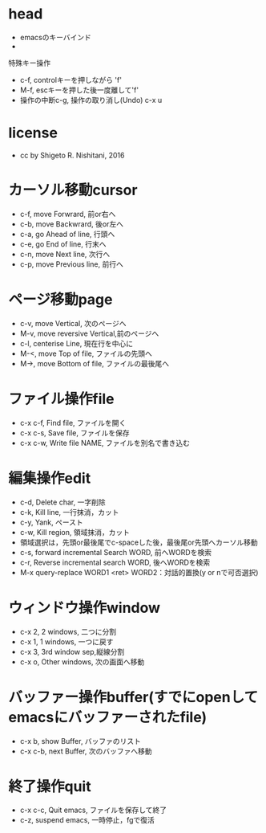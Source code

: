 #+STARTUP: indent nolineimages
* head
- emacsのキーバインド
- 
特殊キー操作
-   c-f, controlキーを押しながら    'f'
-   M-f, escキーを押した後一度離して'f'
-     操作の中断c-g, 操作の取り消し(Undo) c-x u
* license
-      cc by Shigeto R. Nishitani, 2016
* カーソル移動cursor
- c-f, move Forwrard,    前or右へ
- c-b, move Backwrard,   後or左へ
- c-a, go Ahead of line, 行頭へ
- c-e, go End of line,   行末へ
- c-n, move Next line,   次行へ
- c-p, move Previous line, 前行へ
* ページ移動page
- c-v, move Vertical,          次のページへ
- M-v, move reversive Vertical,前のページへ
- c-l, centerise Line,       現在行を中心に
- M-<, move Top of file,    ファイルの先頭へ
- M->, move Bottom of file, ファイルの最後尾へ
* ファイル操作file
- c-x c-f, Find file, ファイルを開く
- c-x c-s, Save file, ファイルを保存
- c-x c-w, Write file NAME, ファイルを別名で書き込む
* 編集操作edit
- c-d, Delete char, 一字削除
- c-k, Kill line,   一行抹消，カット
- c-y, Yank,        ペースト
- c-w, Kill region, 領域抹消，カット
- 領域選択は，先頭or最後尾でc-spaceした後，最後尾or先頭へカーソル移動
- c-s, forward incremental Search WORD, 前へWORDを検索
- c-r, Reverse incremental search WORD, 後へWORDを検索
- M-x query-replace WORD1 <ret> WORD2：対話的置換(y or nで可否選択)
* ウィンドウ操作window
- c-x 2, 2 windows, 二つに分割
- c-x 1, 1 windows, 一つに戻す
- c-x 3, 3rd window sep,縦線分割
- c-x o, Other windows, 次の画面へ移動
* バッファー操作buffer(すでにopenしてemacsにバッファーされたfile)
- c-x b, show Buffer,   バッファのリスト
- c-x c-b, next Buffer, 次のバッファへ移動
* 終了操作quit
- c-x c-c, Quit emacs, ファイルを保存して終了
- c-z, suspend emacs,  一時停止，fgで復活
